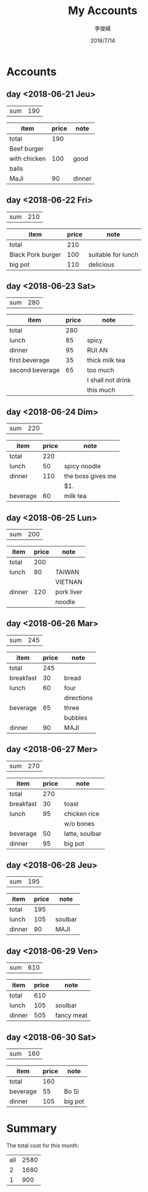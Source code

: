 #+title: My Accounts
#+author: 李俊緯
#+date: 2018/7/14
#+REVEAL_HLEVEL: 2
# #+REVEAL_ROOT: http://cdn.jsdelivr.net/reveal.js/3.0.0/
#+REVEAL_ROOT: file:///Users/durand/org/account/reveal.js-2.1
#+REVEAL_THEME: sky
#+REVEAL_TRANS: zoom
#+OPTIONS: toc:nil num:nil todo:nil
* Accounts
** DONE day <2018-06-21 Jeu>
   :PROPERTIES:
   :total:    190
   :END:

   | sum | 190 |
   #+TBLFM: $2=remote(expenses<2018-06-21 Thu>,@2$2)
   
   #+NAME: expenses<2018-06-21 Thu>
   |--------------+-------+--------|
   | item         | price | note   |
   |--------------+-------+--------|
   | total        |   190 |        |
   | Beef burger  |       |        |
   |--------------+-------+--------|
   | with chicken |   100 | good   |
   |--------------+-------+--------|
   | balls        |       |        |
   | MaJi         |    90 | dinner |
   |--------------+-------+--------|
   #+TBLFM: @2$2=vsum(@4,@6)

** DONE day <2018-06-22 Fri>
   :PROPERTIES:
   :total:    210
   :END:

   | sum | 210 |
   #+TBLFM: $2=remote(expenses<2018-06-22 Fri>,@2$2)

   #+NAME: expenses<2018-06-22 Fri>
   |-------------------+-------+--------------------|
   | item              | price | note               |
   |-------------------+-------+--------------------|
   | total             |   210 |                    |
   |-------------------+-------+--------------------|
   | Black Pork burger |   100 | suitable for lunch |
   |-------------------+-------+--------------------|
   | big pot           |   110 | delicious          |
   |-------------------+-------+--------------------|
   #+TBLFM: @2$2=vsum(@3$2..@4$2)

** DONE day <2018-06-23 Sat>
   :PROPERTIES:
   :total:    280
   :END:

   | sum | 280 |
   #+TBLFM: $2=remote(expenses<2018-06-23 Sat>,@2$2)

   #+NAME: expenses<2018-06-23 Sat>   
   |-----------------+-------+-------------------|
   | item            | price | note              |
   |-----------------+-------+-------------------|
   | total           |   280 |                   |
   | lunch           |    85 | spicy             |
   | dinner          |    95 | RUI AN            |
   | first beverage  |    35 | thick milk tea    |
   | second beverage |    65 | too much          |
   |-----------------+-------+-------------------|
   |                 |       | I shall not drink |
   |-----------------+-------+-------------------|
   |                 |       | this much         |
   |-----------------+-------+-------------------|
   #+TBLFM: @2$2=vsum(@3$2..@>$2)

** DONE day <2018-06-24 Dim>
   :PROPERTIES:
   :total:    220
   :END:
   
   | sum | 220 |
   #+TBLFM: $2=remote(expenses<2018-06-24 Dim>,@2$2)

   #+NAME: expenses<2018-06-24 Dim>   
   |----------+-------+-------------------|
   | item     | price | note              |
   |----------+-------+-------------------|
   | total    |   220 |                   |
   | lunch    |    50 | spicy noodle      |
   | dinner   |   110 | the boss gives me |
   |----------+-------+-------------------|
   |          |       | $1.               |
   | beverage |    60 | milk tea          |
   |----------+-------+-------------------|
   #+TBLFM: @2$2=vsum(@3$2..@>$2)

** DONE day <2018-06-25 Lun>
   :PROPERTIES:
   :total:    200
   :END:
   
   | sum | 200 |
   #+TBLFM: $2=remote(expenses<2018-06-25 Lun>,@2$2)

   #+NAME: expenses<2018-06-25 Lun>   
   |--------+-------+------------|
   | item   | price | note       |
   |--------+-------+------------|
   | total  |   200 |            |
   | lunch  |    80 | TAIWAN     |
   |--------+-------+------------|
   |        |       | VIETNAN    |
   | dinner |   120 | pork liver |
   |--------+-------+------------|
   |        |       | noodle     |
   |--------+-------+------------|
   #+TBLFM: @2$2=vsum(@3$2..@>$2)

** DONE day <2018-06-26 Mar>
   :PROPERTIES:
   :total:    245
   :END:
   
   | sum | 245 |
   #+TBLFM: $2=remote(expenses<2018-06-26 Mar>,@2$2)

   #+NAME: expenses<2018-06-26 Mar>   
   |-----------+-------+------------|
   | item      | price | note       |
   |-----------+-------+------------|
   | total     |   245 |            |
   | breakfast |    30 | bread      |
   | lunch     |    60 | four       |
   |-----------+-------+------------|
   |           |       | directions |
   | beverage  |    65 | three      |
   |-----------+-------+------------|
   |           |       | bubbles    |
   | dinner    |    90 | MAJI       |
   |-----------+-------+------------|
   #+TBLFM: @2$2=vsum(@3$2..@>$2)
** DONE day <2018-06-27 Mer>
   :PROPERTIES:
   :total:    270
   :END:
   
   | sum | 270 |
   #+TBLFM: $2=remote(expenses<2018-06-27 Mer>,@2$2)

   #+NAME: expenses<2018-06-27 Mer>   
   |-----------+-------+----------------|
   | item      | price | note           |
   |-----------+-------+----------------|
   | total     |   270 |                |
   | breakfast |    30 | toast          |
   | lunch     |    95 | chicken rice   |
   |-----------+-------+----------------|
   |           |       | w/o bones      |
   | beverage  |    50 | latte, soulbar |
   | dinner    |    95 | big pot        |
   |-----------+-------+----------------|
   #+TBLFM: @2$2=vsum(@3$2..@>$2)
** DONE day <2018-06-28 Jeu>
   :PROPERTIES:
   :total:    195
   :END:
   
   | sum | 195 |
   #+TBLFM: $2=remote(expenses<2018-06-28 Jeu>,@2$2)

   #+NAME: expenses<2018-06-28 Jeu>   
   |--------+-------+---------|
   | item   | price | note    |
   |--------+-------+---------|
   | total  |   195 |         |
   | lunch  |   105 | soulbar |
   | dinner |    90 | MAJI    |
   |--------+-------+---------|
   #+TBLFM: @2$2=vsum(@3$2..@>$2)
** DONE day <2018-06-29 Ven>
   :PROPERTIES:
   :total:    610
   :END:
   
   | sum | 610 |
   #+TBLFM: $2=remote(expenses<2018-06-29 Ven>,@2$2)

   #+NAME: expenses<2018-06-29 Ven>   
   |--------+-------+------------|
   | item   | price | note       |
   |--------+-------+------------|
   | total  |   610 |            |
   | lunch  |   105 | soulbar    |
   | dinner |   505 | fancy meat |
   |--------+-------+------------|
   #+TBLFM: @2$2=vsum(@3$2..@>$2)
** DONE day <2018-06-30 Sat>
   :PROPERTIES:
   :total:    160
   :END:
   
   | sum | 160 |
   #+TBLFM: $2=remote(expenses<2018-06-30 Sat>,@2$2)

   #+NAME: expenses<2018-06-30 Sat>   
   |----------+-------+---------|
   | item     | price | note    |
   |----------+-------+---------|
   | total    |   160 |         |
   | beverage |    55 | Bo Si   |
   | dinner   |   105 | big pot |
   |----------+-------+---------|
   #+TBLFM: @2$2=vsum(@3$2..@>$2)
* Summary
  The total cost for this month:
  #+BEGIN_SRC emacs-lisp :exports results
    (defun org-get-account-all ()
      "Obtain the cost of each day"
      (tabularize (mapcar '(lambda (x) (if (null x) 0 (string-to-number x)))
			  (org-map-entries (lambda ()
					     (org-entry-get nil "TOTAL"))))))

    (defun tabularize (a_list)
      "Summarize and tabularize"
      (let ((count 1)
	    (week '((1 0)))
	    (week_count 1))
	(dolist (elem a_list week)
	  (setq count (+ 1 count))
	  (if (= (% count 7) 0)
	      (progn
		(setq week_count (+ 1 week_count))
		(add-to-list 'week `(,week_count 0))))
	  (setf (cdr (assoc week_count week)) (list (+ (cadr (assoc week_count week)) elem))))))

    (setq total-list (org-get-account-all))

    (add-to-list 'total-list `("all" ,(apply '+ (mapcar 'cadr total-list))))
  #+END_SRC

  #+RESULTS:
  | all | 2580 |
  |   2 | 1680 |
  |   1 |  900 |
